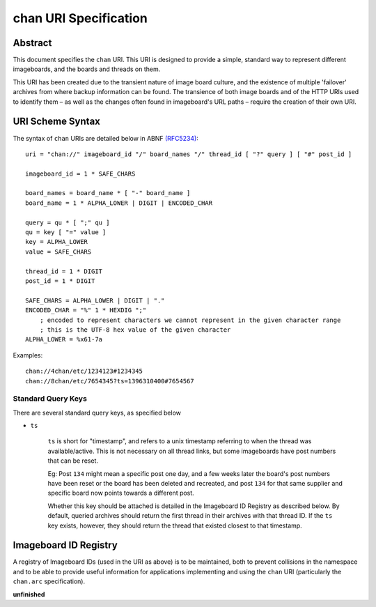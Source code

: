 chan URI Specification
======================

Abstract
--------
This document specifies the ``chan`` URI. This URI is designed to provide a simple, standard way to represent different imageboards, and the boards and threads on them.

This URI has been created due to the transient nature of image board culture, and the existence of multiple 'failover' archives from where backup information can be found. The transience of both image boards and of the HTTP URIs used to identify them – as well as the changes often found in imageboard's URL paths – require the creation of their own URI.

URI Scheme Syntax
-----------------
The syntax of ``chan`` URIs are detailed below in ABNF `(RFC5234) <http://www.ietf.org/rfc/rfc5234.txt>`_::

    uri = "chan://" imageboard_id "/" board_names "/" thread_id [ "?" query ] [ "#" post_id ]

    imageboard_id = 1 * SAFE_CHARS

    board_names = board_name * [ "-" board_name ]
    board_name = 1 * ALPHA_LOWER | DIGIT | ENCODED_CHAR

    query = qu * [ ";" qu ]
    qu = key [ "=" value ]
    key = ALPHA_LOWER
    value = SAFE_CHARS

    thread_id = 1 * DIGIT
    post_id = 1 * DIGIT

    SAFE_CHARS = ALPHA_LOWER | DIGIT | "."
    ENCODED_CHAR = "%" 1 * HEXDIG ";"
        ; encoded to represent characters we cannot represent in the given character range
        ; this is the UTF-8 hex value of the given character
    ALPHA_LOWER = %x61-7a

Examples::
    
    chan://4chan/etc/1234123#1234345
    chan://8chan/etc/7654345?ts=1396310400#7654567

Standard Query Keys
^^^^^^^^^^^^^^^^^^^
There are several standard query keys, as specified below

* ``ts``

    ``ts`` is short for "timestamp", and refers to a unix timestamp referring to when the thread was available/active. This is not necessary on all thread links, but some imageboards have post numbers that can be reset.

    Eg: Post ``134`` might mean a specific post one day, and a few weeks later the board's post numbers have been reset or the board has been deleted and recreated, and post ``134`` for that same supplier and specific board now points towards a different post.

    Whether this key should be attached is detailed in the Imageboard ID Registry as described below. By default, queried archives should return the first thread in their archives with that thread ID. If the ``ts`` key exists, however, they should return the thread that existed closest to that timestamp.

Imageboard ID Registry
----------------------
A registry of Imageboard IDs (used in the URI as above) is to be maintained, both to prevent collisions in the namespace and to be able to provide useful information for applications implementing and using the ``chan`` URI (particularly the ``chan.arc`` specification).

**unfinished**

